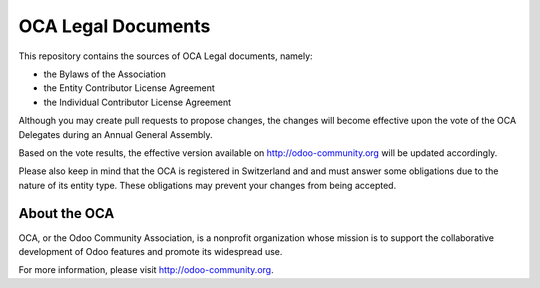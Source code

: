 ===================
OCA Legal Documents
===================

This repository contains the sources of OCA Legal documents, namely:

* the Bylaws of the Association
* the Entity Contributor License Agreement
* the Individual Contributor License Agreement

Although you may create pull requests to propose changes, the changes
will become effective upon the vote of the OCA Delegates during
an Annual General Assembly.

Based on the vote results, the effective version available on 
http://odoo-community.org will be updated accordingly.

Please also keep in mind that the OCA is registered in Switzerland and
and must answer some obligations due to the nature of its entity type.
These obligations may prevent your changes from being accepted.

About the OCA
-------------

.. image:: https://odoo-community.org/logo.png
   :alt: Odoo Community Association
   :target: https://odoo-community.org

OCA, or the Odoo Community Association, is a nonprofit organization whose
mission is to support the collaborative development of Odoo features and
promote its widespread use.

For more information, please visit http://odoo-community.org.
